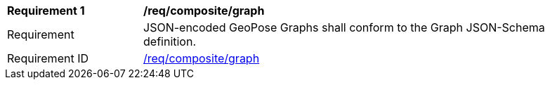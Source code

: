 [[req_composite_graph]]
[width="90%",cols="2,6"]
|===
^|*Requirement {counter:req-id}* |*/req/composite/graph* 
^|Requirement |JSON-encoded GeoPose Graphs shall conform to the Graph JSON-Schema definition.
^|Requirement ID|<<req_composite_graph,/req/composite/graph>>
|===

